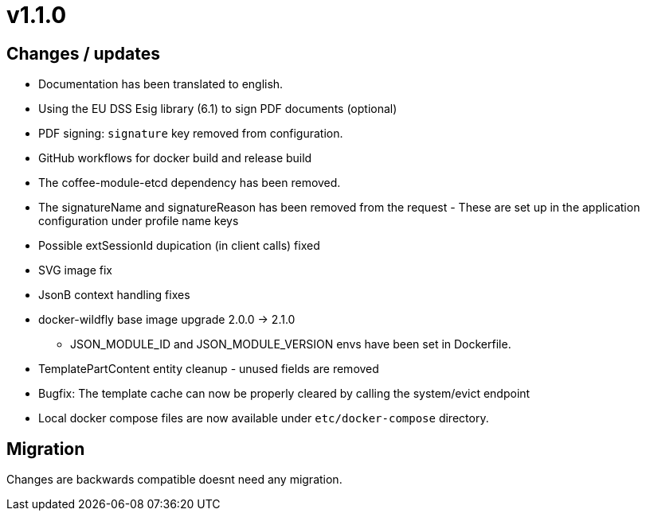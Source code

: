 = v1.1.0

== Changes / updates

* Documentation has been translated to english.
* Using the EU DSS Esig library (6.1) to sign PDF documents (optional)
* PDF signing: `signature` key removed from configuration.
* GitHub workflows for docker build and release build
* The coffee-module-etcd dependency has been removed.
* The signatureName and signatureReason has been removed from the request - These are set up in the application configuration under profile name keys
* Possible extSessionId dupication (in client calls) fixed
* SVG image fix
* JsonB context handling fixes
* docker-wildfly base image upgrade 2.0.0 -> 2.1.0
** JSON_MODULE_ID and JSON_MODULE_VERSION envs have been set in Dockerfile.
* TemplatePartContent entity cleanup - unused fields are removed
* Bugfix: The template cache can now be properly cleared by calling the system/evict endpoint
* Local docker compose files are now available under `etc/docker-compose` directory.

== Migration

Changes are backwards compatible doesnt need any migration.
